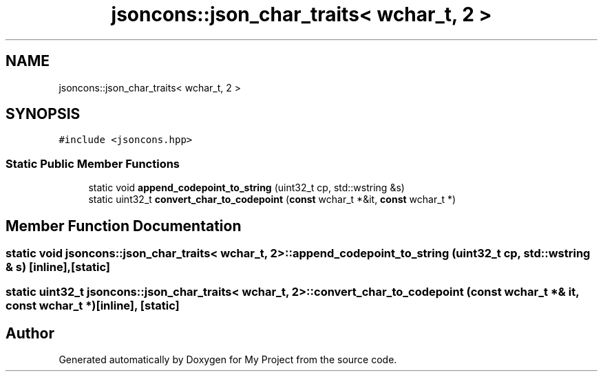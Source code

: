 .TH "jsoncons::json_char_traits< wchar_t, 2 >" 3 "Sun Jul 12 2020" "My Project" \" -*- nroff -*-
.ad l
.nh
.SH NAME
jsoncons::json_char_traits< wchar_t, 2 >
.SH SYNOPSIS
.br
.PP
.PP
\fC#include <jsoncons\&.hpp>\fP
.SS "Static Public Member Functions"

.in +1c
.ti -1c
.RI "static void \fBappend_codepoint_to_string\fP (uint32_t cp, std::wstring &s)"
.br
.ti -1c
.RI "static uint32_t \fBconvert_char_to_codepoint\fP (\fBconst\fP wchar_t *&it, \fBconst\fP wchar_t *)"
.br
.in -1c
.SH "Member Function Documentation"
.PP 
.SS "static void \fBjsoncons::json_char_traits\fP< wchar_t, 2 >::append_codepoint_to_string (uint32_t cp, std::wstring & s)\fC [inline]\fP, \fC [static]\fP"

.SS "static uint32_t \fBjsoncons::json_char_traits\fP< wchar_t, 2 >::convert_char_to_codepoint (\fBconst\fP wchar_t *& it, \fBconst\fP wchar_t *)\fC [inline]\fP, \fC [static]\fP"


.SH "Author"
.PP 
Generated automatically by Doxygen for My Project from the source code\&.
